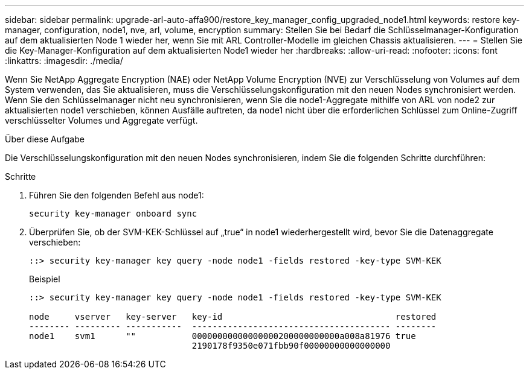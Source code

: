 ---
sidebar: sidebar 
permalink: upgrade-arl-auto-affa900/restore_key_manager_config_upgraded_node1.html 
keywords: restore key-manager, configuration, node1, nve, arl, volume, encryption 
summary: Stellen Sie bei Bedarf die Schlüsselmanager-Konfiguration auf dem aktualisierten Node 1 wieder her, wenn Sie mit ARL Controller-Modelle im gleichen Chassis aktualisieren. 
---
= Stellen Sie die Key-Manager-Konfiguration auf dem aktualisierten Node1 wieder her
:hardbreaks:
:allow-uri-read: 
:nofooter: 
:icons: font
:linkattrs: 
:imagesdir: ./media/


[role="lead"]
Wenn Sie NetApp Aggregate Encryption (NAE) oder NetApp Volume Encryption (NVE) zur Verschlüsselung von Volumes auf dem System verwenden, das Sie aktualisieren, muss die Verschlüsselungskonfiguration mit den neuen Nodes synchronisiert werden. Wenn Sie den Schlüsselmanager nicht neu synchronisieren, wenn Sie die node1-Aggregate mithilfe von ARL von node2 zur aktualisierten node1 verschieben, können Ausfälle auftreten, da node1 nicht über die erforderlichen Schlüssel zum Online-Zugriff verschlüsselter Volumes und Aggregate verfügt.

.Über diese Aufgabe
Die Verschlüsselungskonfiguration mit den neuen Nodes synchronisieren, indem Sie die folgenden Schritte durchführen:

.Schritte
. Führen Sie den folgenden Befehl aus node1:
+
`security key-manager onboard sync`

. Überprüfen Sie, ob der SVM-KEK-Schlüssel auf „true“ in node1 wiederhergestellt wird, bevor Sie die Datenaggregate verschieben:
+
[listing]
----
::> security key-manager key query -node node1 -fields restored -key-type SVM-KEK
----
+
.Beispiel
[listing]
----
::> security key-manager key query -node node1 -fields restored -key-type SVM-KEK

node     vserver   key-server   key-id                                  restored
-------- --------- -----------  --------------------------------------- --------
node1    svm1      ""           00000000000000000200000000000a008a81976 true
                                2190178f9350e071fbb90f00000000000000000
----

